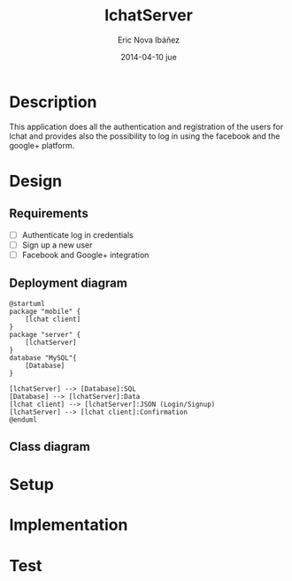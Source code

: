 #+TITLE:     lchatServer
#+AUTHOR:    Eric Nova Ibáñez
#+EMAIL:     ericnova3@gmail.com
#+DATE:      2014-04-10 jue
#+DESCRIPTION:
#+KEYWORDS:
#+LANGUAGE:  en
#+OPTIONS:   H:3 num:t toc:t \n:nil @:t ::t |:t ^:t -:t f:t *:t <:t
#+OPTIONS:   TeX:t LaTeX:t skip:nil d:nil todo:t pri:nil tags:not-in-toc
#+INFOJS_OPT: view:nil toc:nil ltoc:t mouse:underline buttons:0 path:http://orgmode.org/org-info.js
#+EXPORT_SELECT_TAGS: export
#+EXPORT_EXCLUDE_TAGS: noexport
#+LINK_UP:   
#+LINK_HOME: 
#+XSLT:


* Description
This application does all the authentication and registration of the users for lchat and provides also the possibility to log in
using the facebook and the google+ platform.
* Design
** Requirements
- [ ] Authenticate log in credentials
- [ ] Sign up a new user
- [ ] Facebook and Google+ integration
** Deployment diagram
#+BEGIN_SRC plantuml :file CompDiagram.png
@startuml
package "mobile" {
    [lchat client]
}
package "server" {
    [lchatServer]
}
database "MySQL"{
    [Database]
}

[lchatServer] --> [Database]:SQL
[Database] --> [lchatServer]:Data
[lchat client] --> [lchatServer]:JSON (Login/Signup)
[lchatServer] --> [lchat client]:Confirmation
@enduml
#+END_SRC

#+RESULTS:
[[http://s16.postimg.org/t7u6gevph/Comp_Diagram.png]]
** Class diagram
* Setup
* Implementation
* Test
